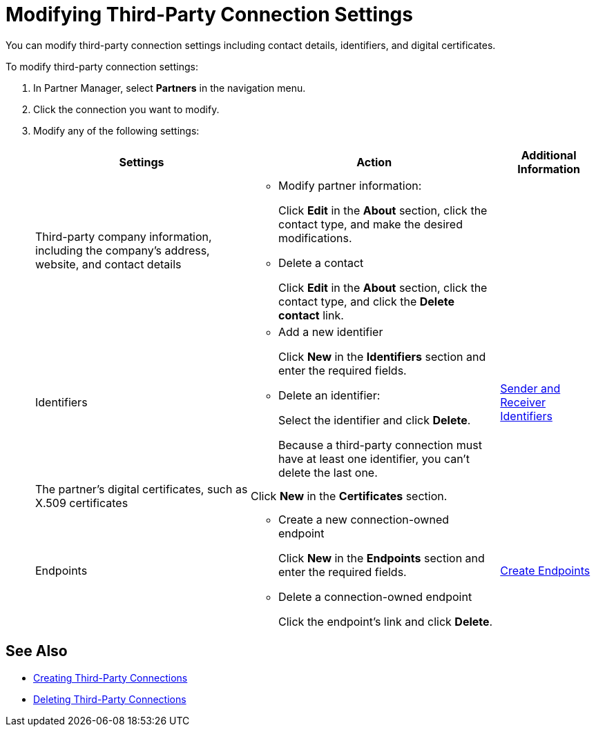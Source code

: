 = Modifying Third-Party Connection Settings

You can modify third-party connection settings including contact details, identifiers, and digital certificates.

To modify third-party connection settings:

. In Partner Manager, select *Partners* in the navigation menu.
. Click the connection you want to modify.
. Modify any of the following settings:
+
[%header%autowidth.spread]
|===
|Settings |Action a|Additional Information
|Third-party company information, including the company's address, website, and contact details a|
* Modify partner information:
+
Click *Edit* in the *About* section, click the contact type, and make the desired modifications.
+
* Delete a contact
+
Click *Edit* in the *About* section, click the contact type, and click the *Delete contact* link.
|
| Identifiers
a|
* Add a new identifier
+
Click *New* in the *Identifiers* section and enter the required fields.
+
* Delete an identifier:
+
Select the identifier and click *Delete*.
+
Because a third-party connection must have at least one identifier, you can't delete the last one.
+
| xref:partner-manager-identifiers.adoc[Sender and Receiver Identifiers]
| The partner's digital certificates, such as X.509 certificates
| Click *New* in the *Certificates* section.
|
| Endpoints
a| * Create a new connection-owned endpoint
+
Click *New* in the *Endpoints* section and enter the required fields.
+
* Delete a connection-owned endpoint
+
Click the endpoint's link and click *Delete*.
| xref:create-endpoint.adoc[Create Endpoints]
|===

== See Also

* xref:create-third-party.adoc[Creating Third-Party Connections]
* xref:delete-third-party.adoc[Deleting Third-Party Connections]

